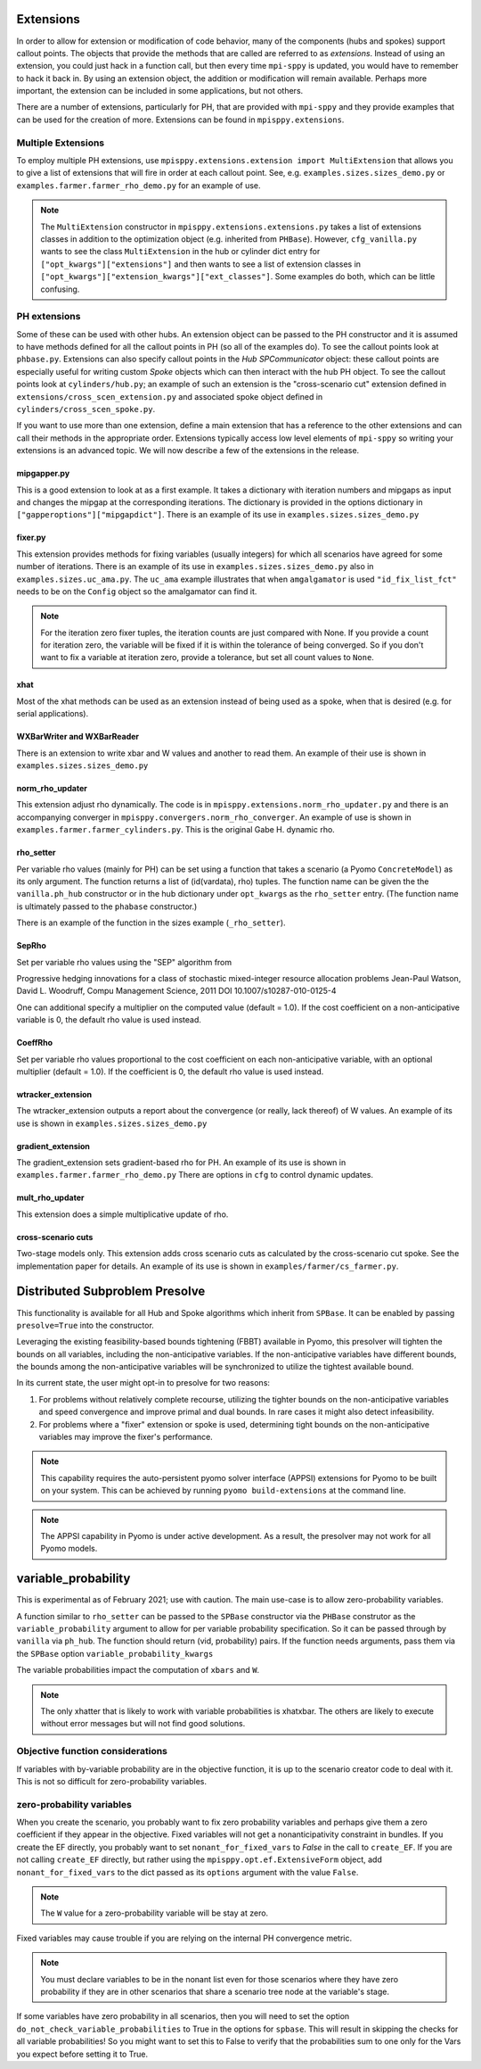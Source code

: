 .. _Extensions:

Extensions
==========

In order to allow for extension or modification of code behavior, many of
the components (hubs and spokes) support callout points. The objects
that provide the methods that are called are referred to as `extensions`.
Instead of using an extension, you could just hack in a function call,
but then every time ``mpi-sppy`` is updated, you would have to remember
to hack it back in. By using an extension object, the addition
or modification will remain available. Perhaps more important, the
extension can be included in some applications, but not others.

There are a number of extensions, particularly for PH, that are provided
with ``mpi-sppy`` and they provide examples that can be used for the
creation of more. Extensions can be found in ``mpisppy.extensions``.

Multiple Extensions
-------------------

To employ multiple PH extensions, use ``mpisppy.extensions.extension import MultiExtension``
that allows you to give a list of extensions that will fire in order
at each callout point. See, e.g. ``examples.sizes.sizes_demo.py`` or
``examples.farmer.farmer_rho_demo.py`` for an
example of use.

.. note::
   The ``MultiExtension`` constructor in ``mpisppy.extensions.extensions.py``
   takes a list of extensions classes in addition to the optimization object
   (e.g. inherited from ``PHBase``). However, ``cfg_vanilla.py`` wants
   to see the class ``MultiExtension`` in the hub or cylinder dict entry
   for ``["opt_kwargs"]["extensions"]`` and then wants to see a list of
   extension classes in ``["opt_kwargs"]["extension_kwargs"]["ext_classes"]``.
   Some examples do both, which can be little confusing.


PH extensions
-------------

Some of these can be used with other hubs. An extension object can be
passed to the PH constructor and it is assumed to have methods defined
for all the callout points in PH (so all of the examples do). To see 
the callout points look at ``phbase.py``. Extensions can also specify
callout points in the `Hub` `SPCommunicator` object: these callout points
are especially useful for writing custom `Spoke` objects which can then
interact with the hub PH object. To see the callout points look at
``cylinders/hub.py``; an example of such an extension is the
"cross-scenario cut" extension defined in ``extensions/cross_scen_extension.py``
and associated spoke object defined in ``cylinders/cross_scen_spoke.py``.

If you want to use more than one extension, define a main extension that has
a reference to the other extensions and can call their methods in the
appropriate order. Extensions typically access low level elements of
``mpi-sppy`` so writing your extensions is an advanced topic. We will
now describe a few of the extensions in the release.

mipgapper.py
^^^^^^^^^^^^

This is a good extension to look at as a first example. It takes a
dictionary with iteration numbers and mipgaps as input and changes the
mipgap at the corresponding iterations. The dictionary is provided in
the options dictionary in ``["gapperoptions"]["mipgapdict"]``.  There
is an example of its use in ``examples.sizes.sizes_demo.py``

fixer.py
^^^^^^^^

This extension provides methods for fixing variables (usually integers) for
which all scenarios have agreed for some number of iterations. There
is an example of its use in ``examples.sizes.sizes_demo.py`` also
in ``examples.sizes.uc_ama.py``. The ``uc_ama`` example illustrates
that when ``amgalgamator`` is used ``"id_fix_list_fct"`` needs
to be on the ``Config`` object so the amalgamator can find it.

.. note::

   For the iteration zero fixer tuples, the iteration counts are just
   compared with None. If you provide a count for iteration zero, the
   variable will be fixed if it is within the tolerance of being converged.
   So if you don't want to fix a variable at iteration zero, provide a
   tolerance, but set all count values to ``None``.

xhat
^^^^

Most of the xhat methods can be used as an extension instead of being used
as a spoke, when that is desired (e.g. for serial applications).

WXBarWriter and WXBarReader
^^^^^^^^^^^^^^^^^^^^^^^^^^^

There is an extension to write xbar and W values and another to read them.
An example of their use is shown in ``examples.sizes.sizes_demo.py``

norm_rho_updater
^^^^^^^^^^^^^^^^

This extension adjust rho dynamically. The code is in ``mpisppy.extensions.norm_rho_updater.py``
and there is an accompanying converger in ``mpisppy.convergers.norm_rho_converger``. An
example of use is shown in ``examples.farmer.farmer_cylinders.py``. This is
the original Gabe H. dynamic rho.


rho_setter
^^^^^^^^^^

Per variable rho values (mainly for PH) can be set using a function
that takes a scenario (a Pyomo ``ConcreteModel``) as its only
argument. The function returns a list of (id(vardata), rho)
tuples. The function name can be given the the ``vanilla.ph_hub``
constructor or in the hub dictionary under ``opt_kwargs`` as the
``rho_setter`` entry. (The function name is ultimately passed to the
``phabase`` constructor.)

There is an example of the function in the sizes example (``_rho_setter``).

SepRho
^^^^^^

Set per variable rho values using the "SEP" algorithm from

Progressive hedging innovations for a class of stochastic mixed-integer resource allocation problems
Jean-Paul Watson, David L. Woodruff, Compu Management Science, 2011
DOI 10.1007/s10287-010-0125-4

One can additional specify a multiplier on the computed value (default = 1.0).
If the cost coefficient on a non-anticipative variable is 0, the default rho value is used instead.

CoeffRho
^^^^^^^^

Set per variable rho values proportional to the cost coefficient on each non-anticipative variable,
with an optional multiplier (default = 1.0). If the coefficient is 0, the default rho value is used instead.

wtracker_extension
^^^^^^^^^^^^^^^^^^

The wtracker_extension outputs a report about the convergence (or really, lack thereof) of
W values.
An example of its use is shown in ``examples.sizes.sizes_demo.py``


gradient_extension
^^^^^^^^^^^^^^^^^^
The gradient_extension sets gradient-based rho for PH.
An example of its use is shown in  ``examples.farmer.farmer_rho_demo.py``
There are options in ``cfg`` to control dynamic updates.

mult_rho_updater
^^^^^^^^^^^^^^^^

This extension does a simple multiplicative update of rho.

cross-scenario cuts
^^^^^^^^^^^^^^^^^^^
Two-stage models only. This extension adds cross scenario cuts as calculated
by the cross-scenario cut spoke. See the implementation paper for details.
An example of its use is shown in ``examples/farmer/cs_farmer.py``.


Distributed Subproblem Presolve
===============================
This functionality is available for all Hub and Spoke algorithms which inherit from
``SPBase``. It can be enabled by passing ``presolve=True`` into the constructor.

Leveraging the existing feasibility-based bounds tightening (FBBT) available in Pyomo, this
presolver will tighten the bounds on all variables, including the non-anticipative variables.
If the non-anticipative variables have different bounds, the bounds among the non-anticipative
variables will be synchronized to utilize the tightest available bound.

In its current state, the user might opt-in to presolve for two reasons:

1. For problems without relatively complete recourse, utilizing the tighter bounds on the
   non-anticipative variables and speed convergence and improve primal and dual bounds. In
   rare cases it might also detect infeasibility.

2. For problems where a "fixer" extension or spoke is used, determining tight bounds on the
   non-anticipative variables may improve the fixer's performance.

.. Note::
   This capability requires the auto-persistent pyomo solver interface (APPSI) extensions
   for Pyomo to be built on your system. This can be achieved by running ``pyomo build-extensions``
   at the command line.

.. Note::
   The APPSI capability in Pyomo is under active development. As a result, the presolver
   may not work for all Pyomo models.


variable_probability
====================

This is experimental as of February 2021; use with caution.  The main use-case is
to allow zero-probability variables.

A function similar to ``rho_setter`` can be passed to the ``SPBase``
constructor via the ``PHBase`` construtor as the
``variable_probability`` argument to allow for per variable
probability specification. So it can be passed through by ``vanilla``
via ``ph_hub``. The function should return (vid, probability) pairs.
If the function needs arguments, pass them via
the ``SPBase`` option ``variable_probability_kwargs``

The variable probabilities impact the computation of
``xbars`` and ``W``.

.. Note::
   The only xhatter that is likely to work with variable probabilities is xhatxbar. The others
   are likely to execute without error messages but will not find good solutions.


Objective function considerations
---------------------------------

If variables with by-variable probability are in the objective function, it is
up to the scenario creator code to deal with it. This is not so difficult for
zero-probability variables.

zero-probability variables
--------------------------

When you
create the scenario, you probably want to fix zero probability variables and perhaps give
them a zero coefficient if they appear in the objective. Fixed
variables will not get a nonanticipativity constraint in bundles. If you
create the EF directly, you probably want to set
``nonant_for_fixed_vars`` to `False` in the call to ``create_EF``. If
you are not calling ``create_EF`` directly, but rather using the
``mpisppy.opt.ef.ExtensiveForm`` object, add ``nonant_for_fixed_vars``
to the dict passed as its ``options`` argument with the value
``False``.

.. Note::
   The ``W`` value for a zero-probability variable will be stay at zero.


Fixed variables may cause trouble if you are relying on the internal
PH convergence metric.

.. Note::
   You must declare variables to be in the nonant list even for those scenarios where they have
   zero probability if they are in other scenarios that share a scenario tree node at the variable's stage.


If some variables have zero probability in all scenarios, then you will need to set the option
``do_not_check_variable_probabilities`` to True in the options for ``spbase``. This will result in skipping the checks for
all variable probabilities! So you might want to set this to False to verify that the probabilities sum to one
only for the Vars you expect before setting it to True.
